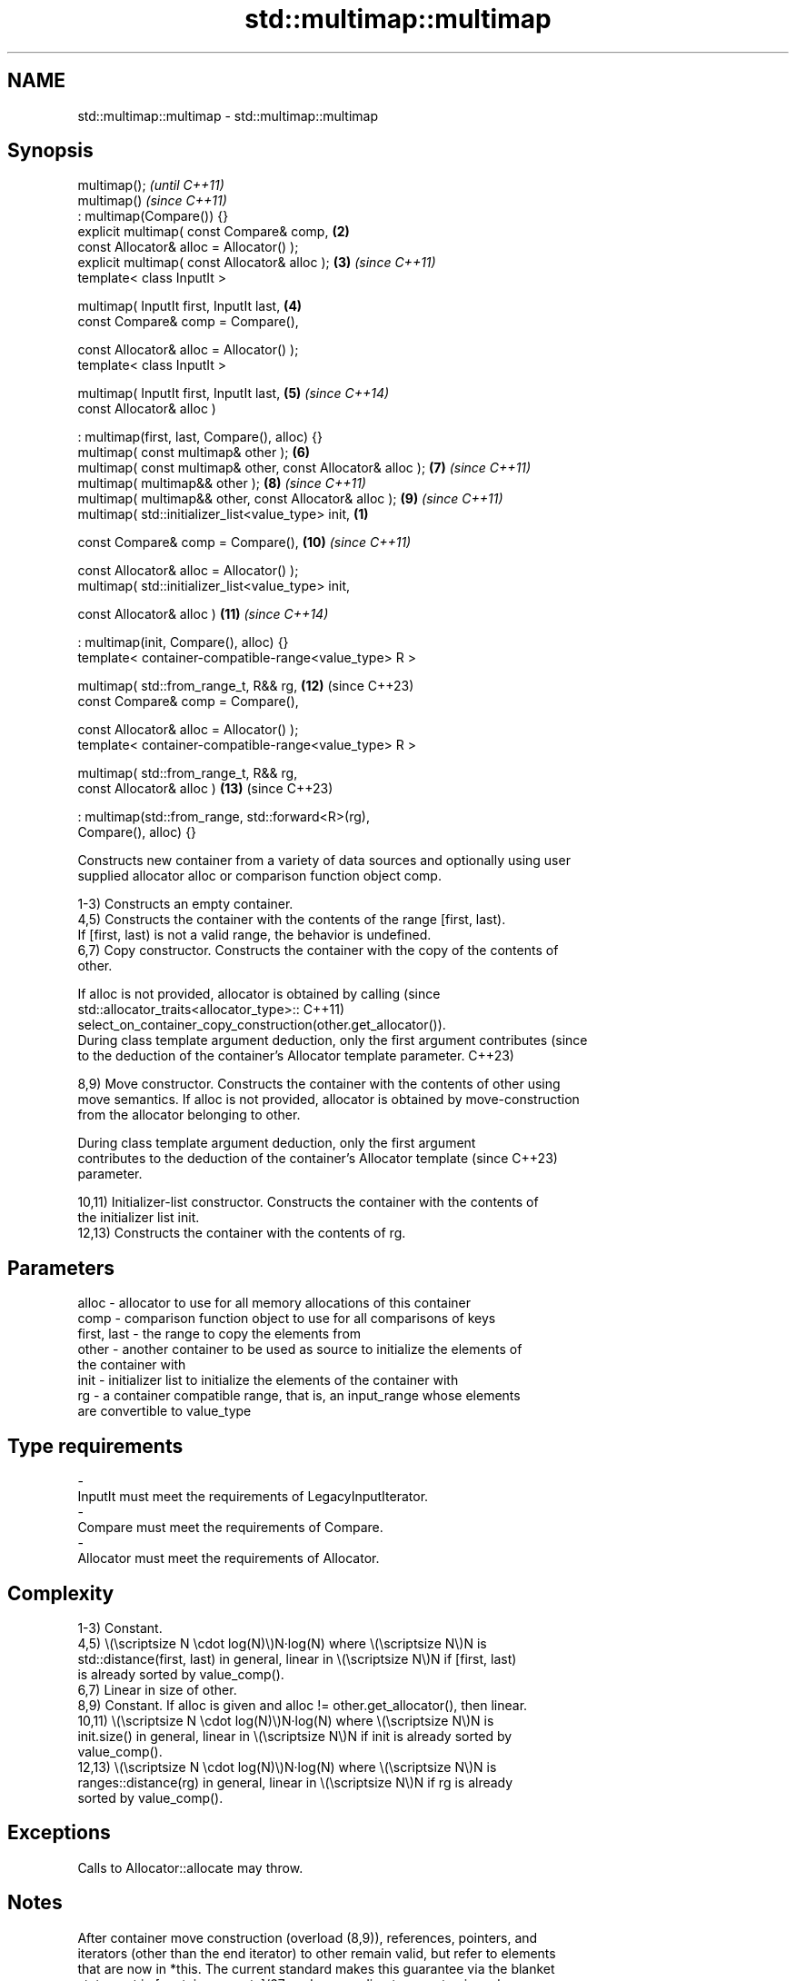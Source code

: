 .TH std::multimap::multimap 3 "2024.06.10" "http://cppreference.com" "C++ Standard Libary"
.SH NAME
std::multimap::multimap \- std::multimap::multimap

.SH Synopsis
   multimap();                                                            \fI(until C++11)\fP
   multimap()                                                             \fI(since C++11)\fP
       : multimap(Compare()) {}
   explicit multimap( const Compare& comp,                           \fB(2)\fP
                      const Allocator& alloc = Allocator() );
   explicit multimap( const Allocator& alloc );                      \fB(3)\fP  \fI(since C++11)\fP
   template< class InputIt >

   multimap( InputIt first, InputIt last,                            \fB(4)\fP
             const Compare& comp = Compare(),

             const Allocator& alloc = Allocator() );
   template< class InputIt >

   multimap( InputIt first, InputIt last,                            \fB(5)\fP  \fI(since C++14)\fP
             const Allocator& alloc )

       : multimap(first, last, Compare(), alloc) {}
   multimap( const multimap& other );                                \fB(6)\fP
   multimap( const multimap& other, const Allocator& alloc );        \fB(7)\fP  \fI(since C++11)\fP
   multimap( multimap&& other );                                     \fB(8)\fP  \fI(since C++11)\fP
   multimap( multimap&& other, const Allocator& alloc );             \fB(9)\fP  \fI(since C++11)\fP
   multimap( std::initializer_list<value_type> init,             \fB(1)\fP

             const Compare& comp = Compare(),                        \fB(10)\fP \fI(since C++11)\fP

             const Allocator& alloc = Allocator() );
   multimap( std::initializer_list<value_type> init,

             const Allocator& alloc )                                \fB(11)\fP \fI(since C++14)\fP

       : multimap(init, Compare(), alloc) {}
   template< container-compatible-range<value_type> R >

   multimap( std::from_range_t, R&& rg,                              \fB(12)\fP (since C++23)
             const Compare& comp = Compare(),

             const Allocator& alloc = Allocator() );
   template< container-compatible-range<value_type> R >

   multimap( std::from_range_t, R&& rg,
             const Allocator& alloc )                                \fB(13)\fP (since C++23)

       : multimap(std::from_range, std::forward<R>(rg),
   Compare(), alloc) {}

   Constructs new container from a variety of data sources and optionally using user
   supplied allocator alloc or comparison function object comp.

   1-3) Constructs an empty container.
   4,5) Constructs the container with the contents of the range [first, last).
   If [first, last) is not a valid range, the behavior is undefined.
   6,7) Copy constructor. Constructs the container with the copy of the contents of
   other.

   If alloc is not provided, allocator is obtained by calling                    (since
   std::allocator_traits<allocator_type>::                                       C++11)
       select_on_container_copy_construction(other.get_allocator()).
   During class template argument deduction, only the first argument contributes (since
   to the deduction of the container's Allocator template parameter.             C++23)

   8,9) Move constructor. Constructs the container with the contents of other using
   move semantics. If alloc is not provided, allocator is obtained by move-construction
   from the allocator belonging to other.

   During class template argument deduction, only the first argument
   contributes to the deduction of the container's Allocator template     (since C++23)
   parameter.

   10,11) Initializer-list constructor. Constructs the container with the contents of
   the initializer list init.
   12,13) Constructs the container with the contents of rg.

.SH Parameters

   alloc       - allocator to use for all memory allocations of this container
   comp        - comparison function object to use for all comparisons of keys
   first, last - the range to copy the elements from
   other       - another container to be used as source to initialize the elements of
                 the container with
   init        - initializer list to initialize the elements of the container with
   rg          - a container compatible range, that is, an input_range whose elements
                 are convertible to value_type
.SH Type requirements
   -
   InputIt must meet the requirements of LegacyInputIterator.
   -
   Compare must meet the requirements of Compare.
   -
   Allocator must meet the requirements of Allocator.

.SH Complexity

   1-3) Constant.
   4,5) \\(\\scriptsize N \\cdot log(N)\\)N·log(N) where \\(\\scriptsize N\\)N is
   std::distance(first, last) in general, linear in \\(\\scriptsize N\\)N if [first, last)
   is already sorted by value_comp().
   6,7) Linear in size of other.
   8,9) Constant. If alloc is given and alloc != other.get_allocator(), then linear.
   10,11) \\(\\scriptsize N \\cdot log(N)\\)N·log(N) where \\(\\scriptsize N\\)N is
   init.size() in general, linear in \\(\\scriptsize N\\)N if init is already sorted by
   value_comp().
   12,13) \\(\\scriptsize N \\cdot log(N)\\)N·log(N) where \\(\\scriptsize N\\)N is
   ranges::distance(rg) in general, linear in \\(\\scriptsize N\\)N if rg is already
   sorted by value_comp().

.SH Exceptions

   Calls to Allocator::allocate may throw.

.SH Notes

   After container move construction (overload (8,9)), references, pointers, and
   iterators (other than the end iterator) to other remain valid, but refer to elements
   that are now in *this. The current standard makes this guarantee via the blanket
   statement in [container.reqmts]/67, and a more direct guarantee is under
   consideration via LWG issue 2321.

   Although not formally required until C++23, some implementations has already put the
   template parameter Allocator into non-deduced contexts in earlier modes.

       Feature-test macro       Value    Std                   Feature
   __cpp_lib_containers_ranges 202202L (C++23) Ranges-aware construction and insertion;
                                               overloads (12,13)

.SH Example


// Run this code

 #include <iostream>
 #include <map>
 #include <utility>

 struct Point { double x, y; };

 struct PointCmp
 {
     bool operator()(const Point& lhs, const Point& rhs) const
     {
         return lhs.x < rhs.x; // NB. ignores y on purpose
     }
 };

 template <typename Key, typename Value, typename Cmp>
 void println(auto rem, std::multimap<Key, Value, Cmp> const& map)
 {
     std::cout << rem << "{ ";
     for (auto n{map.size()}; auto const& p : map)
         std::cout << '[' << p.first << ":" << p.second << (--n ? "], " : "]");
     std::cout << " }\\n";
 }

 int main()
 {
     std::multimap<int, int> m1 =
     {
         {1, 1}, {2, 2}, {3, 3}, {4, 4}, {4, 4}, {3, 3}, {2, 2}, {1, 1}
     };
     println("m1 = ", m1);

     // Custom comparison
     std::multimap<Point, double, PointCmp> mag
     {
         {{5, 12}, 13},
         {{3, 4}, 5},
         {{8, 15}, 17},
         {{3, -3}, -1}
     };
     for (auto p : mag)
         std::cout << "The magnitude of (" << p.first.x << ", " << p.first.y << ")"
                      " is " << p.second << '\\n';

     std::cout << "Construction from a range:\\n";
     using PS = std::pair<int, std::string>;
     const auto rg = {PS{3, "Earth"}, {2, "Venus"}, {1, "Mercury"}, {3, "Moon"}};
 #if __cpp_lib_containers_ranges
     std::multimap<int, std::string> m2(std::from_range, rg); // overload (12)
 #else
     std::multimap<int, std::string> m2(rg.begin(), rg.end()); // fallback to (4)
 #endif
     println("m2 = ", m2);
 }

.SH Output:

 m1 = { [1:1], [1:1], [2:2], [2:2], [3:3], [3:3], [4:4], [4:4] }
 The magnitude of (3, 4) is 5
 The magnitude of (3, -3) is -1
 The magnitude of (5, 12) is 13
 The magnitude of (8, 15) is 17
 Construction from a range:
 m2 = { [1:Mercury], [2:Venus], [3:Earth], [3:Moon] }

   Defect reports

   The following behavior-changing defect reports were applied retroactively to
   previously published C++ standards.

      DR    Applied to             Behavior as published              Correct behavior
   LWG 2076 C++11      overload \fB(4)\fP conditionally required Keyand T   not required
                       to be CopyInsertable into *this
   LWG 2193 C++11      the default constructor was explicit           made non-explicit

.SH See also

   operator= assigns values to the container
             \fI(public member function)\fP
